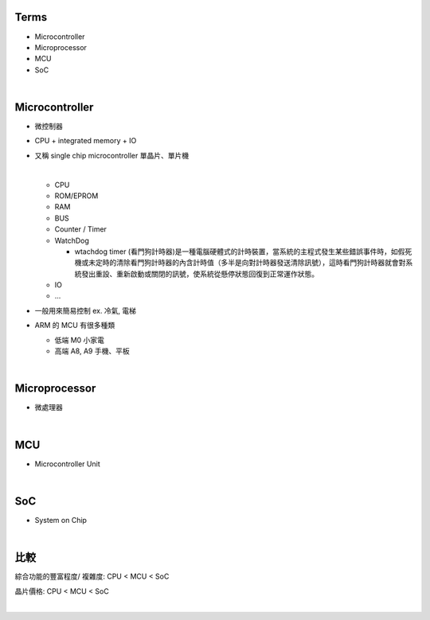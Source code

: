 Terms
=====

- Microcontroller
- Microprocessor
- MCU
- SoC

|

Microcontroller
==================

- 微控制器
- CPU + integrated memory + IO




- 又稱 single chip microcontroller 單晶片、單片機

  |
  
  - CPU
  - ROM/EPROM
  - RAM
  - BUS
  - Counter / Timer
  - WatchDog
  
    - wtachdog timer (看門狗計時器)是一種電腦硬體式的計時裝置，當系統的主程式發生某些錯誤事件時，如假死機或未定時的清除看門狗計時器的內含計時值（多半是向對計時器發送清除訊號），這時看門狗計時器就會對系統發出重設、重新啟動或關閉的訊號，使系統從懸停狀態回復到正常運作狀態。
  
  - IO
  - ...
  
- 一般用來簡易控制 ex. 冷氣, 電梯


- ARM 的 MCU 有很多種類

  - 低端 M0 小家電
  - 高端 A8, A9 手機、平板

|

Microprocessor
==================

- 微處理器



|


MCU
===

- Microcontroller Unit



|

SoC
===

- System on Chip

|

比較
=====

綜合功能的豐富程度/ 複雜度: CPU < MCU < SoC

晶片價格: CPU < MCU < SoC


|


